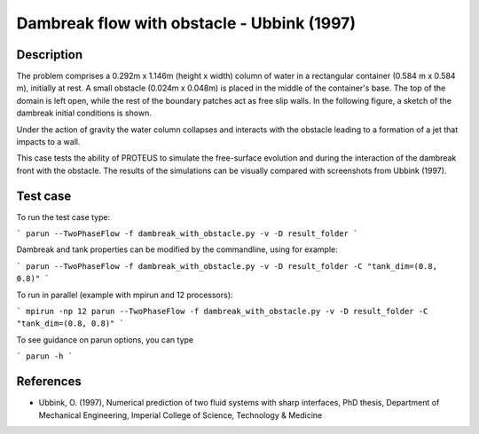 Dambreak flow with obstacle - Ubbink (1997)
===========================================

Description
-----------

The problem comprises a 0.292m x 1.146m (height x width) column of
water in a rectangular container (0.584 m x 0.584 m), initially at
rest. A small obstacle (0.024m x 0.048m) is placed in the middle
of the container's base. The top of the domain is left open, while 
the rest of the boundary patches act as free slip walls. In the 
following figure, a sketch of the dambreak initial conditions is shown.

Under the action of gravity the water column collapses and interacts
with the obstacle leading to a formation of a jet that impacts to a wall.

This case tests the ability of PROTEUS to simulate the free-surface
evolution and during the interaction of the dambreak front with the
obstacle.  The results of the simulations can be visually compared
with screenshots from Ubbink (1997).

.. figure:: ./dam_break_wiht_obstacle.jpg
   :width: 100%
   :align: center

 

Test case
-----

To run the test case type:

```
parun --TwoPhaseFlow -f dambreak_with_obstacle.py -v -D result_folder
```

Dambreak and tank properties can be modified by the commandline, using for example:

```
parun --TwoPhaseFlow -f dambreak_with_obstacle.py -v -D result_folder -C "tank_dim=(0.8, 0.8)"
```

To run in parallel (example with mpirun and 12 processors):

```
mpirun -np 12 parun --TwoPhaseFlow -f dambreak_with_obstacle.py -v -D result_folder -C "tank_dim=(0.8, 0.8)"
```


To see guidance on parun options, you can type  

```
parun -h
```

References
----------

- Ubbink, O. (1997), Numerical prediction of two fluid systems with
  sharp interfaces, PhD thesis, Department of Mechanical Engineering,
  Imperial College of Science, Technology & Medicine
